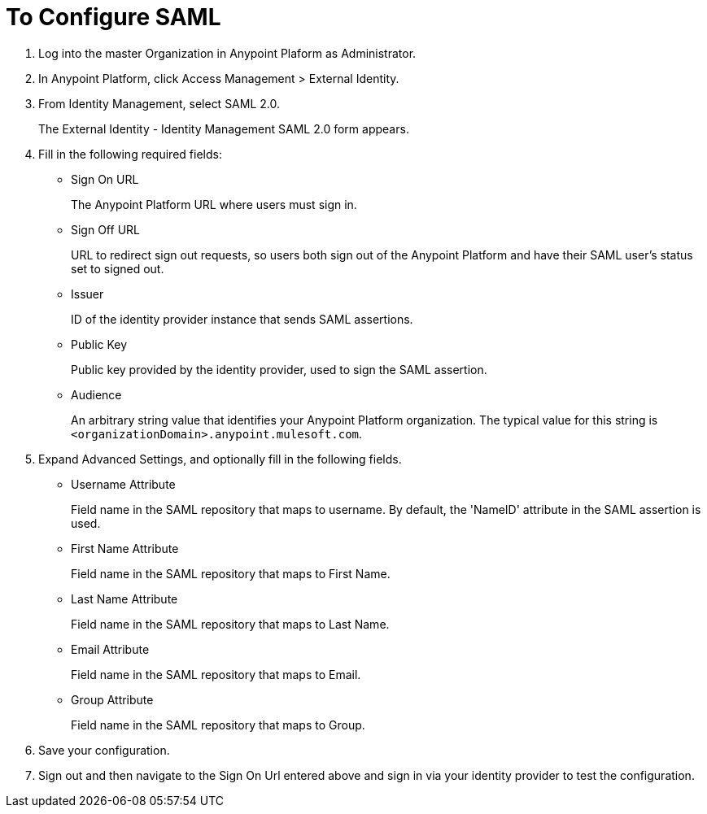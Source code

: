 = To Configure SAML

. Log into the master Organization in Anypoint Plaform as Administrator.
. In Anypoint Platform, click Access Management > External Identity.
. From Identity Management, select SAML 2.0.
+
The External Identity - Identity Management SAML 2.0 form appears.
+
. Fill in the following required fields:
+
* Sign On URL
+
The Anypoint Platform URL where users must sign in.
+
* Sign Off URL
+
URL to redirect sign out requests, so users both sign out of the Anypoint Platform and have their SAML user's status set to signed out.
+
* Issuer
+
ID of the identity provider instance that sends SAML assertions.
+
* Public Key
+
Public key provided by the identity provider, used to sign the SAML assertion.
+
* Audience
+
An arbitrary string value that identifies your Anypoint Platform organization. The typical value for this string is `<organizationDomain>.anypoint.mulesoft.com`.
+
. Expand Advanced Settings, and optionally fill in the following fields.
+
* Username Attribute
+
Field name in the SAML repository that maps to username. By default, the 'NameID' attribute in the SAML assertion is used.
+
* First Name Attribute
+
Field name in the SAML repository that maps to First Name.
+
* Last Name Attribute
+
Field name in the SAML repository that maps to Last Name.
+
* Email Attribute
+
Field name in the SAML repository that maps to Email.
+
* Group Attribute
+
Field name in the SAML repository that maps to Group.
+
. Save your configuration.
+
. Sign out and then navigate to the Sign On Url entered above and sign in via your identity provider to test the configuration.
